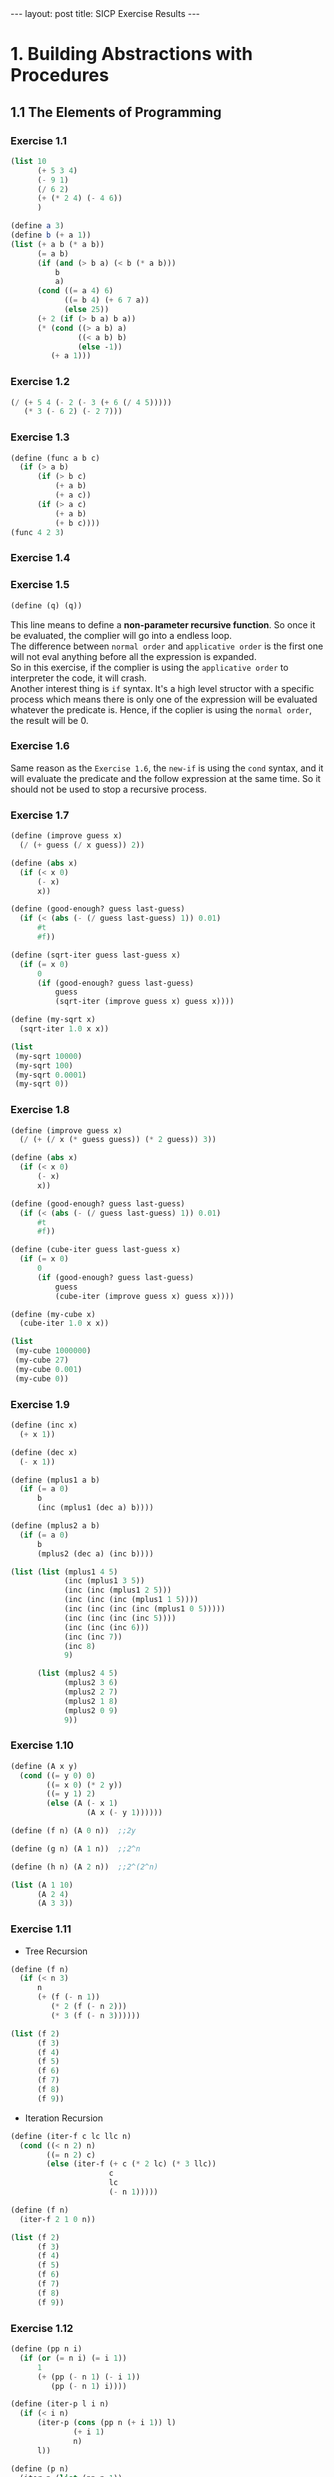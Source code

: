 #+STARTUP: entitiespretty
#+STARTUP: showall indent
#+STARTUP: hidestars
#+OPTIONS: \n:t
#+BEGIN_HTML
---
layout: post
title: SICP Exercise Results
---
#+END_HTML

* COMMENT requirement

#+BEGIN_SRC emacs-lisp
(require 'yasnippet)
(require 'ob-scheme)
#+END_SRC

#+RESULTS:
: ob-scheme

* 1. Building Abstractions with Procedures
** 1.1 The Elements of Programming
*** Exercise 1.1
#+BEGIN_SRC scheme
  (list 10
        (+ 5 3 4)
        (- 9 1)
        (/ 6 2)
        (+ (* 2 4) (- 4 6))
        )
#+END_SRC

#+RESULTS:
: (10 12 8 3 6)

#+BEGIN_SRC scheme
  (define a 3)
  (define b (+ a 1))
  (list (+ a b (* a b))
        (= a b)
        (if (and (> b a) (< b (* a b)))
            b
            a)
        (cond ((= a 4) 6)
              ((= b 4) (+ 6 7 a))
              (else 25))
        (+ 2 (if (> b a) b a))
        (* (cond ((> a b) a)
                 ((< a b) b)
                 (else -1))
           (+ a 1)))
#+END_SRC

#+RESULTS:
: (19 #f 4 16 6 16)
*** Exercise 1.2
#+BEGIN_SRC scheme
  (/ (+ 5 4 (- 2 (- 3 (+ 6 (/ 4 5)))))
     (* 3 (- 6 2) (- 2 7)))
#+END_SRC

#+RESULTS:
: -37/150
*** Exercise 1.3
#+BEGIN_SRC scheme
  (define (func a b c)
    (if (> a b)
        (if (> b c)
            (+ a b)
            (+ a c))
        (if (> a c)
            (+ a b)
            (+ b c))))
  (func 4 2 3)
#+END_SRC

#+RESULTS:
: 7
*** Exercise 1.4
*** Exercise 1.5
#+BEGIN_SRC scheme
(define (q) (q))
#+END_SRC
This line means to define a *non-parameter recursive function*. So once it be evaluated, the complier will go into a endless loop.
The difference between =normal order= and =applicative order= is the first one will not eval anything before all the expression is expanded.
So in this exercise, if the complier is using the =applicative order= to interpreter the code, it will crash.
Another interest thing is =if= syntax. It's a high level structor with a specific process which means there is only one of the expression will be evaluated whatever the predicate is. Hence, if the coplier is using the =normal order=, the result will be 0.
*** Exercise 1.6
Same reason as the ~Exercise 1.6~, the =new-if= is using the =cond= syntax, and it will evaluate the predicate and the follow expression at the same time. So it should not be used to stop a recursive process.
*** Exercise 1.7
#+BEGIN_SRC scheme
  (define (improve guess x)
    (/ (+ guess (/ x guess)) 2))

  (define (abs x)
    (if (< x 0)
        (- x)
        x))

  (define (good-enough? guess last-guess)
    (if (< (abs (- (/ guess last-guess) 1)) 0.01)
        #t
        #f))

  (define (sqrt-iter guess last-guess x)
    (if (= x 0)
        0
        (if (good-enough? guess last-guess)
            guess
            (sqrt-iter (improve guess x) guess x))))

  (define (my-sqrt x)
    (sqrt-iter 1.0 x x))

  (list
   (my-sqrt 10000)
   (my-sqrt 100)
   (my-sqrt 0.0001)
   (my-sqrt 0))
#+END_SRC

#+RESULTS:
: (100.00000025490743 10.000052895642693 0.010000000025490743 0)

*** Exercise 1.8
#+BEGIN_SRC scheme
  (define (improve guess x)
    (/ (+ (/ x (* guess guess)) (* 2 guess)) 3))

  (define (abs x)
    (if (< x 0)
        (- x)
        x))

  (define (good-enough? guess last-guess)
    (if (< (abs (- (/ guess last-guess) 1)) 0.01)
        #t
        #f))

  (define (cube-iter guess last-guess x)
    (if (= x 0)
        0
        (if (good-enough? guess last-guess)
            guess
            (cube-iter (improve guess x) guess x))))

  (define (my-cube x)
    (cube-iter 1.0 x x))

  (list
   (my-cube 1000000)
   (my-cube 27)
   (my-cube 0.001)
   (my-cube 0))
#+END_SRC

#+RESULTS:
: (100.000072886219 3.0000005410641766 0.10000000198565878 0)
*** Exercise 1.9
#+BEGIN_SRC scheme
  (define (inc x)
    (+ x 1))

  (define (dec x)
    (- x 1))

  (define (mplus1 a b)
    (if (= a 0)
        b
        (inc (mplus1 (dec a) b))))

  (define (mplus2 a b)
    (if (= a 0)
        b
        (mplus2 (dec a) (inc b))))

  (list (list (mplus1 4 5)
              (inc (mplus1 3 5))
              (inc (inc (mplus1 2 5)))
              (inc (inc (inc (mplus1 1 5))))
              (inc (inc (inc (inc (mplus1 0 5)))))
              (inc (inc (inc (inc 5))))
              (inc (inc (inc 6)))
              (inc (inc 7))
              (inc 8)
              9)

        (list (mplus2 4 5)
              (mplus2 3 6)
              (mplus2 2 7)
              (mplus2 1 8)
              (mplus2 0 9)
              9))
#+END_SRC

#+RESULTS:
: ((9 9 9 9 9 9 9 9 9 9) (9 9 9 9 9 9))

*** Exercise 1.10
#+BEGIN_SRC scheme
  (define (A x y)
    (cond ((= y 0) 0)
          ((= x 0) (* 2 y))
          ((= y 1) 2)
          (else (A (- x 1)
                   (A x (- y 1))))))

  (define (f n) (A 0 n))  ;;2y

  (define (g n) (A 1 n))  ;;2^n

  (define (h n) (A 2 n))  ;;2^(2^n)

  (list (A 1 10)
        (A 2 4)
        (A 3 3))
#+END_SRC

#+RESULTS:
: (1024 65536 65536)

*** Exercise 1.11
- Tree Recursion
#+BEGIN_SRC scheme
  (define (f n)
    (if (< n 3)
        n
        (+ (f (- n 1))
           (* 2 (f (- n 2)))
           (* 3 (f (- n 3))))))

  (list (f 2)
        (f 3)
        (f 4)
        (f 5)
        (f 6)
        (f 7)
        (f 8)
        (f 9))
#+END_SRC

#+RESULTS:
: (2 4 11 25 59 142 335 796)

- Iteration Recursion
#+BEGIN_SRC scheme
  (define (iter-f c lc llc n)
    (cond ((< n 2) n)
          ((= n 2) c)
          (else (iter-f (+ c (* 2 lc) (* 3 llc))
                        c
                        lc
                        (- n 1)))))

  (define (f n)
    (iter-f 2 1 0 n))

  (list (f 2)
        (f 3)
        (f 4)
        (f 5)
        (f 6)
        (f 7)
        (f 8)
        (f 9))
#+END_SRC

#+RESULTS:
: (2 4 11 25 59 142 335 796)
*** Exercise 1.12
#+BEGIN_SRC scheme
  (define (pp n i)
    (if (or (= n i) (= i 1))
        1
        (+ (pp (- n 1) (- i 1))
           (pp (- n 1) i))))

  (define (iter-p l i n)
    (if (< i n)
        (iter-p (cons (pp n (+ i 1)) l)
                (+ i 1)
                n)
        l))

  (define (p n)
    (iter-p (list (pp n 1))
            1
            n))

  (list (p 2)
        (p 3)
        (p 4)
        (p 5)
        (p 6))
#+END_SRC

#+RESULTS:
: ((1 1) (1 2 1) (1 3 3 1) (1 4 6 4 1) (1 5 10 10 5 1))
*** Exercise 1.13 1.14 1.15
What the hell!
*** Exercise 1.16
#+BEGIN_SRC scheme
  (define (even? n)
    (= (remainder n 2) 0))

  (define (square n)
    (* n n))

  (define (fast-expt-iter a b n)
    (cond ((= n 0) a)
          ((even? n) (fast-expt-iter a (square b) (/ n 2)))
          (else (fast-expt-iter (* a b) b (- n 1)))))

  (define (fast-expt b n)
    (fast-expt-iter 1 b n))

  (list (fast-expt 2 5)
        (fast-expt 2 8)
        (fast-expt 2 10)
        (fast-expt 2 11))
#+END_SRC

#+RESULTS:
: (32 256 1024 2048)
*** Exercise 1.17 1.18
Using commutation law
#+BEGIN_SRC scheme
  (define (even? n)
    (= (remainder n 2) 0))

  (define (double n)
    (+ n n))

  (define (halve n)
    (/ n 2))

  (define (fast-mult-iter a b n)
    (cond ((= n 0) a)
          ((even? n) (fast-mult-iter a (double b) (halve n)))
          (else (fast-mult-iter (+ a b) b (- n 1)))))

  (define (fast-mult b n)
    (if (< b n)
        (fast-mult-iter 0 n b)
        (fast-mult-iter 0 b n)))

  (list (fast-mult 3 7)
        (fast-mult 5 9)
        (fast-mult 19 111)
        (fast-mult 111 19))
#+END_SRC

#+RESULTS:
: (21 45 2109 2109)
*** exercise 1.19
q <- q^2^{} + 2pq
p <- p^2 + q^2
#+BEGIN_SRC scheme
  (define (even? n)
    (= (remainder n 2) 0))

  (define (fib-iter a b p q count)
    (cond ((= count 0) b)
          ((even? count) (fib-iter a
                               b
                               (+ (* p p) (* q q))
                               (+ (* 2 p q) (* q q))
                               (/ count 2)))
          (else (fib-iter (+ (* b q) (* a (+ p q)))
                          (+ (* b p) (* a q))
                          p
                          q
                          (- count 1)))))

  (define (fib n)
    (fib-iter 1 0 0 1 n))

  (list (fib 1)
        (fib 2)
        (fib 3)
        (fib 4)
        (fib 5)
        (fib 6)
        (fib 7))
#+END_SRC

#+RESULTS:
: (1 1 2 3 5)
*** Exercise 1.20

正则序:
#+BEGIN_SRC scheme
  (list (gcd 206 40)
        (gcd 40 (remainder 206 40))
        (gcd (remainder 206 40) (remainder 40 (remainder 206 40)))
        (gcd (remainder 40 (remainder 206 40))
             (remainder (remainder 206 40) (remainder 40 (remainder 206 40))))
        (gcd (remainder (remainder 206 40) (remainder 40 (remainder 206 40)))
             (remainder (remainder 40 (remainder 206 40))
              (remainder (remainder 206 40) (remainder 40 (remainder 206 40)))))
        (remainder (remainder 206 40) (remainder 40 (remainder 206 40))))
#+END_SRC

#+RESULTS:
: (2 2 2 2 2 2)

IF: 0 + 1 + 2 + 4 + 7
GCD: 4
SUM: 18

应用序:
#+BEGIN_SRC scheme
  (list (gcd 206 40)
        (gcd 40 6)
        (gcd 6 4)
        (gcd 4 2)
        (gcd 2 0))
#+END_SRC

#+RESULTS:
: (2 2 2 2 2)

IF: 0
GCD: 4
SUM: 4

*** Exercise 1.21
#+BEGIN_SRC scheme
  (define (square n)
    (* n n))

  (define (smallest-divisor n)
    (find-divisor n 2))

  (define (find-divisor n test-divisor)
    (cond ((> (square test-divisor) n) n)
          ((divides? test-divisor n) test-divisor)
          (else (find-divisor n (+ test-divisor 1)))))

  (define (divides? a n)
    (= (remainder n a) 0))

  (list (smallest-divisor 199)
        (smallest-divisor 1999)
        (smallest-divisor 19999))
#+END_SRC

#+RESULTS:
: (199 1999 7)

*** Exercise 1.22
#+BEGIN_SRC scheme
  (define (my-return)
    (display "loading ...")
    5)

  (define lazy (my-return))

  (list lazy
        lazy
        lazy)
#+END_SRC

#+RESULTS:
: (5 5 5)


#+BEGIN_SRC scheme
  (define (time-prime-test n)
    (newline)
    (display n)
    (start-prime-test n (runtime)))

  (define (start-prime-test n start-time)
    (if prime?
        (report-prime (- (runtime) start-time)))

  (define (report-prime elapsed-time)
    (display " *** ")
    (display elapsed-time))

  (define (search-for-primes i n)
    (cond ()
          ()
          (else))) ;return the smallest i primes greater than n
#+END_SRC

#+RESULTS:
